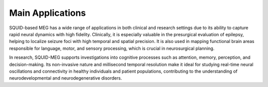-----------------
Main Applications
-----------------

SQUID-based MEG has a wide range of applications in both clinical and research settings due to its ability to capture rapid
neural dynamics with high fidelity. Clinically, it is especially valuable in the presurgical evaluation of epilepsy, helping
to localize seizure foci with high temporal and spatial precision. It is also used in mapping functional brain areas responsible
for language, motor, and sensory processing, which is crucial in neurosurgical planning.

In research, SQUID-MEG supports investigations into cognitive processes such as attention, memory, perception, and decision-making.
Its non-invasive nature and millisecond temporal resolution make it ideal for studying real-time neural oscillations and connectivity
in healthy individuals and patient populations, contributing to the understanding of neurodevelopmental and neurodegenerative disorders.
